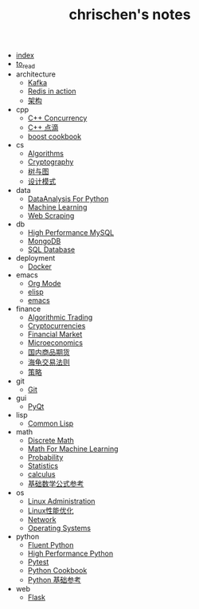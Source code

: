 #+TITLE: chrischen's notes

- [[file:index.org][index]]
- [[file:to_read.org][to_read]]
- architecture
  - [[file:architecture/kafka.org][Kafka]]
  - [[file:architecture/redisInAction.org][Redis in action]]
  - [[file:architecture/architecture.org][架构]]
- cpp
  - [[file:cpp/cppconcurrency.org][C++ Concurrency]]
  - [[file:cpp/cpp.org][C++ 点滴]]
  - [[file:cpp/boost.org][boost cookbook]]
- cs
  - [[file:cs/algorithms.org][Algorithms]]
  - [[file:cs/crypto.org][Cryptography]]
  - [[file:cs/treeAndGraph.org][树与图]]
  - [[file:cs/designPattern.org][设计模式]]
- data
  - [[file:data/data_analysis.org][DataAnalysis For Python]]
  - [[file:data/machine_learning.org][Machine Learning]]
  - [[file:data/web_scraping.org][Web Scraping]]
- db
  - [[file:db/hpmysql.org][High Performance MySQL]]
  - [[file:db/mongo.org][MongoDB]]
  - [[file:db/database.org][SQL Database]]
- deployment
  - [[file:deployment/docker.org][Docker]]
- emacs
  - [[file:emacs/org-mode.org][Org Mode]]
  - [[file:emacs/elisp.org][elisp]]
  - [[file:emacs/emacs.org][emacs]]
- finance
  - [[file:finance/algotrading.org][Algorithmic Trading]]
  - [[file:finance/cryptocurrencies.org][Cryptocurrencies]]
  - [[file:finance/finance.org][Financial Market]]
  - [[file:finance/microeconomics.org][Microeconomics]]
  - [[file:finance/商品期货.org][国内商品期货]]
  - [[file:finance/turtle.org][海龟交易法则]]
  - [[file:finance/策略.org][策略]]
- git
  - [[file:git/git.org][Git]]
- gui
  - [[file:gui/pyqt.org][PyQt]]
- lisp
  - [[file:lisp/commonlisp.org][Common Lisp]]
- math
  - [[file:math/discreteMath.org][Discrete Math]]
  - [[file:math/mathForML.org][Math For Machine Learning]]
  - [[file:math/probability.org][Probability]]
  - [[file:math/statistics.org][Statistics]]
  - [[file:math/calculus.org][calculus]]
  - [[file:math/basic.org][基础数学公式参考]]
- os
  - [[file:os/linux.org][Linux Administration]]
  - [[file:os/Linux性能优化.org][Linux性能优化]]
  - [[file:os/network.org][Network]]
  - [[file:os/os.org][Operating Systems]]
- python
  - [[file:python/fluent.org][Fluent Python]]
  - [[file:python/high_performance_python.org][High Performance Python]]
  - [[file:python/pytest.org][Pytest]]
  - [[file:python/cookbook.org][Python Cookbook]]
  - [[file:python/basic.org][Python 基础参考]]
- web
  - [[file:web/flask.org][Flask]]